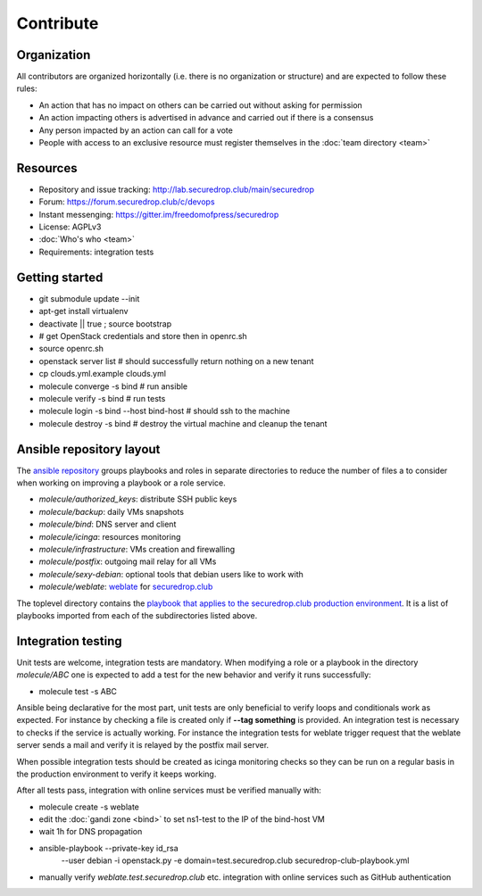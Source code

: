Contribute
==========

Organization
------------

All contributors are organized horizontally (i.e. there is no
organization or structure) and are expected to follow these rules:

* An action that has no impact on others can be carried out without
  asking for permission
* An action impacting others is advertised in advance and carried out
  if there is a consensus
* Any person impacted by an action can call for a vote
* People with access to an exclusive resource must register themselves
  in the :doc:`team directory <team>`

Resources
---------

* Repository and issue tracking: http://lab.securedrop.club/main/securedrop
* Forum: https://forum.securedrop.club/c/devops
* Instant messenging: https://gitter.im/freedomofpress/securedrop
* License: AGPLv3
* :doc:`Who's who <team>`
* Requirements: integration tests

Getting started
---------------

* git submodule update --init
* apt-get install virtualenv
* deactivate || true ; source bootstrap
* # get OpenStack credentials and store then in openrc.sh
* source openrc.sh
* openstack server list # should successfully return nothing on a new tenant
* cp clouds.yml.example clouds.yml
* molecule converge -s bind # run ansible
* molecule verify -s bind # run tests
* molecule login -s bind --host bind-host # should ssh to the machine
* molecule destroy -s bind # destroy the virtual machine and cleanup the tenant

Ansible repository layout
-------------------------

The `ansible repository
<http://lab.securedrop.club/main/securedrop-club/>`_ groups playbooks
and roles in separate directories to reduce the number of files a to
consider when working on improving a playbook or a role service.

* `molecule/authorized_keys`: distribute SSH public keys
* `molecule/backup`: daily VMs snapshots
* `molecule/bind`: DNS server and client
* `molecule/icinga`: resources monitoring
* `molecule/infrastructure`: VMs creation and firewalling
* `molecule/postfix`: outgoing mail relay for all VMs
* `molecule/sexy-debian`: optional tools that debian users like to work with
* `molecule/weblate`: `weblate <https://weblate.org/>`_ for
  `securedrop.club <https://weblate.securedrop.club>`_

The toplevel directory contains the `playbook that applies to the
securedrop.club production environment
<http://lab.securedrop.club/main/securedrop-club/blob/master/securedrop-club-playbook.yml>`_. It
is a list of playbooks imported from each of the subdirectories listed
above.

Integration testing
-------------------

Unit tests are welcome, integration tests are mandatory. When
modifying a role or a playbook in the directory `molecule/ABC` one is
expected to add a test for the new behavior and verify it runs
successfully:

* molecule test -s ABC

Ansible being declarative for the most part, unit tests are only
beneficial to verify loops and conditionals work as expected. For
instance by checking a file is created only if **--tag something** is
provided.  An integration test is necessary to checks if the service
is actually working. For instance the integration tests for weblate
trigger request that the weblate server sends a mail and verify it is
relayed by the postfix mail server.

When possible integration tests should be created as icinga monitoring
checks so they can be run on a regular basis in the production
environment to verify it keeps working.

After all tests pass, integration with online services must be
verified manually with:

* molecule create -s weblate
* edit the :doc:`gandi zone <bind>` to set ns1-test to the IP of the bind-host VM
* wait 1h for DNS propagation
* ansible-playbook --private-key id_rsa \
                   --user debian -i openstack.py \
                   -e domain=test.securedrop.club \
                   securedrop-club-playbook.yml
* manually verify `weblate.test.securedrop.club` etc. integration with
  online services such as GitHub authentication
